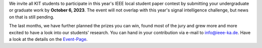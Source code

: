 .. title: Call for Papers: Local Student Paper Contest
.. slug: ankundigung-ieee-sb-ka-cfp-spc
.. date: 2023-09-12 17:28:46 UTC+02:00
.. tags: 
.. category: 
.. link: 
.. description: 
.. type: text
.. author: Charlotte

.. thumbnail:: /images/2023/Plakat_SPC.jpg
    :align: right
    :width: 250px


We invite all KIT students to participate in this year's IEEE local student paper contest by submitting your undergraduate or graduate work by **October 6, 2023**. The event will not overlap with this year's signal intelligence challenge, but news on that is still pending.

The last months, we have further planned the prizes you can win, found most of the jury and grew more and more excited to have a look into our students' research. You can hand in your contribution via e-mail to `info@ieee-ka.de <mailto:info@ieee-ka.de>`_.
Have a look at the details on the `Event-Page <http://www.ieee-ka.de/events/student-paper-contest/>`_.
